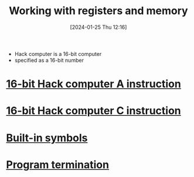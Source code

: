 :PROPERTIES:
:ID:       f955aa77-da0a-41ed-8566-ca1f2012816e
:END:
#+title: Working with registers and memory
#+date: [2024-01-25 Thu 12:16]
#+startup: overview

- Hack computer is a 16-bit computer
- specified as a 16-bit number
* [[id:f8cc3a02-23fd-4eae-8dea-145d64338cc7][16-bit Hack computer A instruction]]
* [[id:5e75ea34-fbf1-4a6b-8dc9-32d5a6ae2962][16-bit Hack computer C instruction]]
* [[id:8dc0b4a6-a88b-4472-800b-3a26a74d82b5][Built-in symbols]]
* [[id:539b85ef-5d3e-4d2d-9915-4d7dedcd4890][Program termination]]

